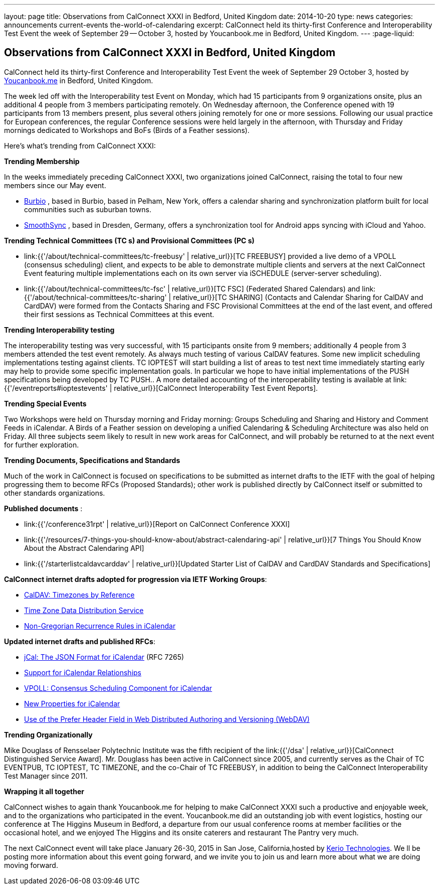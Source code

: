 ---
layout: page
title: Observations from CalConnect XXXI in Bedford, United Kingdom
date: 2014-10-20
type: news
categories: announcements current-events the-world-of-calendaring
excerpt: CalConnect held its thirty-first Conference and Interoperability Test Event the week of September 29 -- October 3, hosted by Youcanbook.me in Bedford, United Kingdom.
---
:page-liquid:

== Observations from CalConnect XXXI in Bedford, United Kingdom

CalConnect held its thirty-first Conference and Interoperability Test Event the week of September 29  October 3, hosted by http://ga.youcanbook.me[Youcanbook.me] in Bedford, United Kingdom.

The week led off with the Interoperability test Event on Monday, which had 15 participants from 9 organizations onsite, plus an additional 4 people from 3 members participating remotely. On Wednesday afternoon, the Conference opened with 19 participants from 13 members present, plus several others joining remotely for one or more sessions. Following our usual practice for European conferences, the regular Conference sessions were held largely in the afternoon, with Thursday and Friday mornings dedicated to Workshops and BoFs (Birds of a Feather sessions).

Here's what's trending from CalConnect XXXI:

*Trending  Membership*

In the weeks immediately preceding CalConnect XXXI, two organizations joined CalConnect, raising the total to four new members since our May event.

* http://burbio.com[Burbio]
, based in Burbio, based in Pelham, New York, offers a calendar sharing and synchronization platform built for local communities such as suburban towns.
* http://smoothsync.org/test[SmoothSync]
, based in Dresden, Germany, offers a synchronization tool for Android apps syncing with iCloud and Yahoo.

*Trending  Technical Committees (TC s) and Provisional Committees (PC s)*

* link:{{'/about/technical-committees/tc-freebusy' | relative_url}}[TC FREEBUSY]
provided a live demo of a VPOLL (consensus scheduling) client, and expects to be able to demonstrate multiple clients and servers at the next CalConnect Event featuring multiple implementations each on its own server via iSCHEDULE (server-server scheduling).
* link:{{'/about/technical-committees/tc-fsc' | relative_url}}[TC FSC]
(Federated Shared Calendars) and
link:{{'/about/technical-committees/tc-sharing' | relative_url}}[TC SHARING]
(Contacts and Calendar Sharing for CalDAV and CardDAV) were formed from the Contacts Sharing and FSC Provisional Committees at the end of the last event, and offered their first sessions as Technical Committees at this event.

*Trending  Interoperability testing*

The interoperability testing was very successful, with 15 participants onsite from 9 members; additionally 4 people from 3 members attended the test event remotely. As always much testing of various CalDAV features. Some new implicit scheduling implementations testing against clients. TC IOPTEST will start building a list of areas to test next time immediately  starting early may help to provide some specific implementation goals. In particular we hope to have initial implementations of the PUSH specifications being developed by TC PUSH.. A more detailed accounting of the interoperability testing is available at link:{{'/eventreports#ioptestevents' | relative_url}}[CalConnect Interoperability Test Event Reports].

*Trending  Special Events*

Two Workshops were held on Thursday morning and Friday morning: Groups Scheduling and Sharing and History and Comment Feeds in iCalendar. A Birds of a Feather session on developing a unified Calendaring & Scheduling Architecture was also held on Friday. All three subjects seem likely to result in new work areas for CalConnect, and will probably be returned to at the next event for further exploration.

*Trending  Documents, Specifications and Standards*

Much of the work in CalConnect is focused on specifications to be submitted as internet drafts to the IETF with the goal of helping progressing them to become RFCs (Proposed Standards); other work is published directly by CalConnect itself or submitted to other standards organizations.

*Published documents* :

* link:{{'/conference31rpt' | relative_url}}[Report on CalConnect Conference XXXI]
* link:{{'/resources/7-things-you-should-know-about/abstract-calendaring-api' | relative_url}}[7 Things You Should Know About the Abstract Calendaring API]
* link:{{'/starterlistcaldavcarddav' | relative_url}}[Updated Starter List of CalDAV and CardDAV Standards and Specifications]

*CalConnect internet drafts adopted for progression via IETF Working Groups*:

* http://datatracker.ietf.org/doc/draft-ietf-tzdist-caldav-timezone-ref/[CalDAV: Timezones by Reference]
* http://datatracker.ietf.org/doc/draft-ietf-tzdist-caldav-timezone-ref/[Time Zone Data Distribution Service]
* https://datatracker.ietf.org/doc/draft-ietf-calext-rscale/[Non-Gregorian Recurrence Rules in iCalendar]

*Updated internet drafts and published RFCs*:

* http://tools.ietf.org/html/rfc7265[jCal: The JSON Format for iCalendar]
(RFC 7265)
* http://datatracker.ietf.org/doc/draft-douglass-ical-relations/[Support for iCalendar Relationships]
* https://datatracker.ietf.org/doc/draft-york-vpoll/[VPOLL: Consensus Scheduling Component for iCalendar]
* http://tools.ietf.org/html/draft-daboo-icalendar-extensions[New Properties for iCalendar]
* http://datatracker.ietf.org/doc/draft-murchison-webdav-prefer/[Use of the Prefer Header Field in Web Distributed Authoring and Versioning (WebDAV)]

*Trending  Organizationally*

Mike Douglass of Rensselaer Polytechnic Institute was the fifth recipient of the link:{{'/dsa' | relative_url}}[CalConnect Distinguished Service Award]. Mr. Douglass has been active in CalConnect since 2005, and currently serves as the Chair of TC EVENTPUB, TC IOPTEST, TC TIMEZONE, and the co-Chair of TC FREEBUSY, in addition to being the CalConnect Interoperability Test Manager since 2011.

*Wrapping it all together*

CalConnect wishes to again thank Youcanbook.me for helping to make CalConnect XXXI such a productive and enjoyable week, and to the organizations who participated in the event. Youcanbook.me did an outstanding job with event logistics, hosting our conference at The Higgins Museum in Bedford, a departure from our usual conference rooms at member facilities or the occasional hotel, and we enjoyed The Higgins and its onsite caterers and restaurant The Pantry very much.

The next CalConnect event will take place January 26-30, 2015 in San Jose, California,hosted by http://www.kerio.com[Kerio Technologies]. We ll be posting more information about this event going forward, and we invite you to join us and learn more about what we are doing moving forward.


